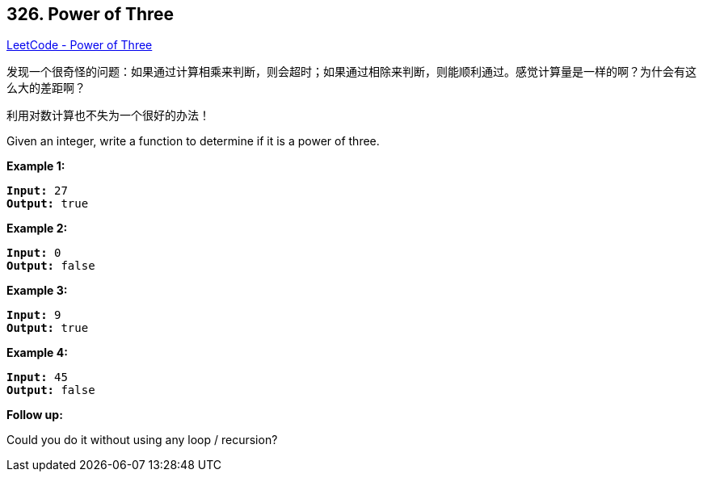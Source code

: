 == 326. Power of Three

https://leetcode.com/problems/power-of-three/[LeetCode - Power of Three]

发现一个很奇怪的问题：如果通过计算相乘来判断，则会超时；如果通过相除来判断，则能顺利通过。感觉计算量是一样的啊？为什会有这么大的差距啊？

利用对数计算也不失为一个很好的办法！

Given an integer, write a function to determine if it is a power of three.

*Example 1:*

[subs="verbatim,quotes,macros"]
----
*Input:* 27
*Output:* true

----

*Example 2:*

[subs="verbatim,quotes,macros"]
----
*Input:* 0
*Output:* false
----

*Example 3:*

[subs="verbatim,quotes,macros"]
----
*Input:* 9
*Output:* true
----

*Example 4:*

[subs="verbatim,quotes,macros"]
----
*Input:* 45
*Output:* false
----

*Follow up:*


Could you do it without using any loop / recursion?
